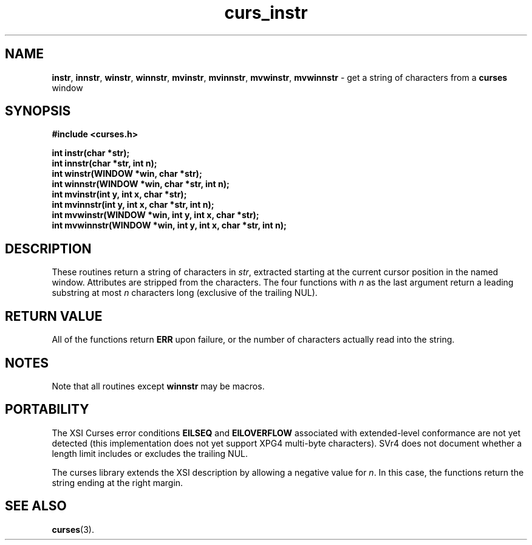 .\" $OpenBSD: curs_instr.3,v 1.4 1997/12/03 05:45:00 millert Exp $
.\" Id: curs_instr.3x,v 1.7 1997/03/15 23:25:24 tom Exp $
.TH curs_instr 3 ""
.SH NAME
\fBinstr\fR, \fBinnstr\fR, \fBwinstr\fR, \fBwinnstr\fR,
\fBmvinstr\fR, \fBmvinnstr\fR, \fBmvwinstr\fR, \fBmvwinnstr\fR - get a string
of characters from a \fBcurses\fR window
.SH SYNOPSIS
\fB#include <curses.h>\fR

\fBint instr(char *str);\fR
.br
\fBint innstr(char *str, int n);\fR
.br
\fBint winstr(WINDOW *win, char *str);\fR
.br
\fBint winnstr(WINDOW *win, char *str, int n);\fR
.br
\fBint mvinstr(int y, int x, char *str);\fR
.br
\fBint mvinnstr(int y, int x, char *str, int n);\fR
.br
\fBint mvwinstr(WINDOW *win, int y, int x, char *str);\fR
.br
\fBint mvwinnstr(WINDOW *win, int y, int x, char *str, int n);\fR
.br
.SH DESCRIPTION
These routines return a string of characters in \fIstr\fR, extracted starting
at the current cursor position in the named window.
Attributes are stripped from the characters.  The four
functions with \fIn\fR as the last argument return a leading substring at most
\fIn\fR characters long (exclusive of the trailing NUL).
.SH RETURN VALUE
All of the functions return \fBERR\fR upon failure,
or the number of characters actually read into the string.
.SH NOTES
Note that all routines except \fBwinnstr\fR may be macros.
.SH PORTABILITY
The XSI Curses
error conditions \fBEILSEQ\fR and \fBEILOVERFLOW\fR associated with
extended-level conformance are not yet detected (this implementation does not
yet support XPG4 multi-byte characters).
SVr4 does not
document whether a length limit includes or excludes the trailing NUL.
.PP
The curses library extends the XSI description by allowing a negative
value for \fIn\fR.
In this case, the functions return the string ending at the right margin.
.SH SEE ALSO
\fBcurses\fR(3).
.\"#
.\"# The following sets edit modes for GNU EMACS
.\"# Local Variables:
.\"# mode:nroff
.\"# fill-column:79
.\"# End:

